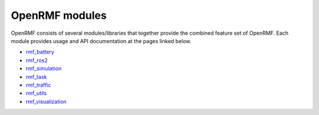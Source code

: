 .. _modules:

***************
OpenRMF modules
***************

OpenRMF consists of several modules/libraries that together provide the combined feature set of OpenRMF.
Each module provides usage and API documentation at the pages linked below.

- `rmf_battery <https://openrmf.readthedocs.io/projects/rmf-battery>`_
- `rmf_ros2 <https://openrmf.readthedocs.io/projects/rmf-ros2>`_
- `rmf_simulation <https://openrmf.readthedocs.io/projects/rmf-simulation>`_
- `rmf_task <https://openrmf.readthedocs.io/projects/rmf-task>`_
- `rmf_traffic <https://openrmf.readthedocs.io/projects/rmf-traffic>`_
- `rmf_utils <https://openrmf.readthedocs.io/projects/rmf-utils>`_
- `rmf_visualization <https://openrmf.readthedocs.io/projects/rmf-visualization>`_
